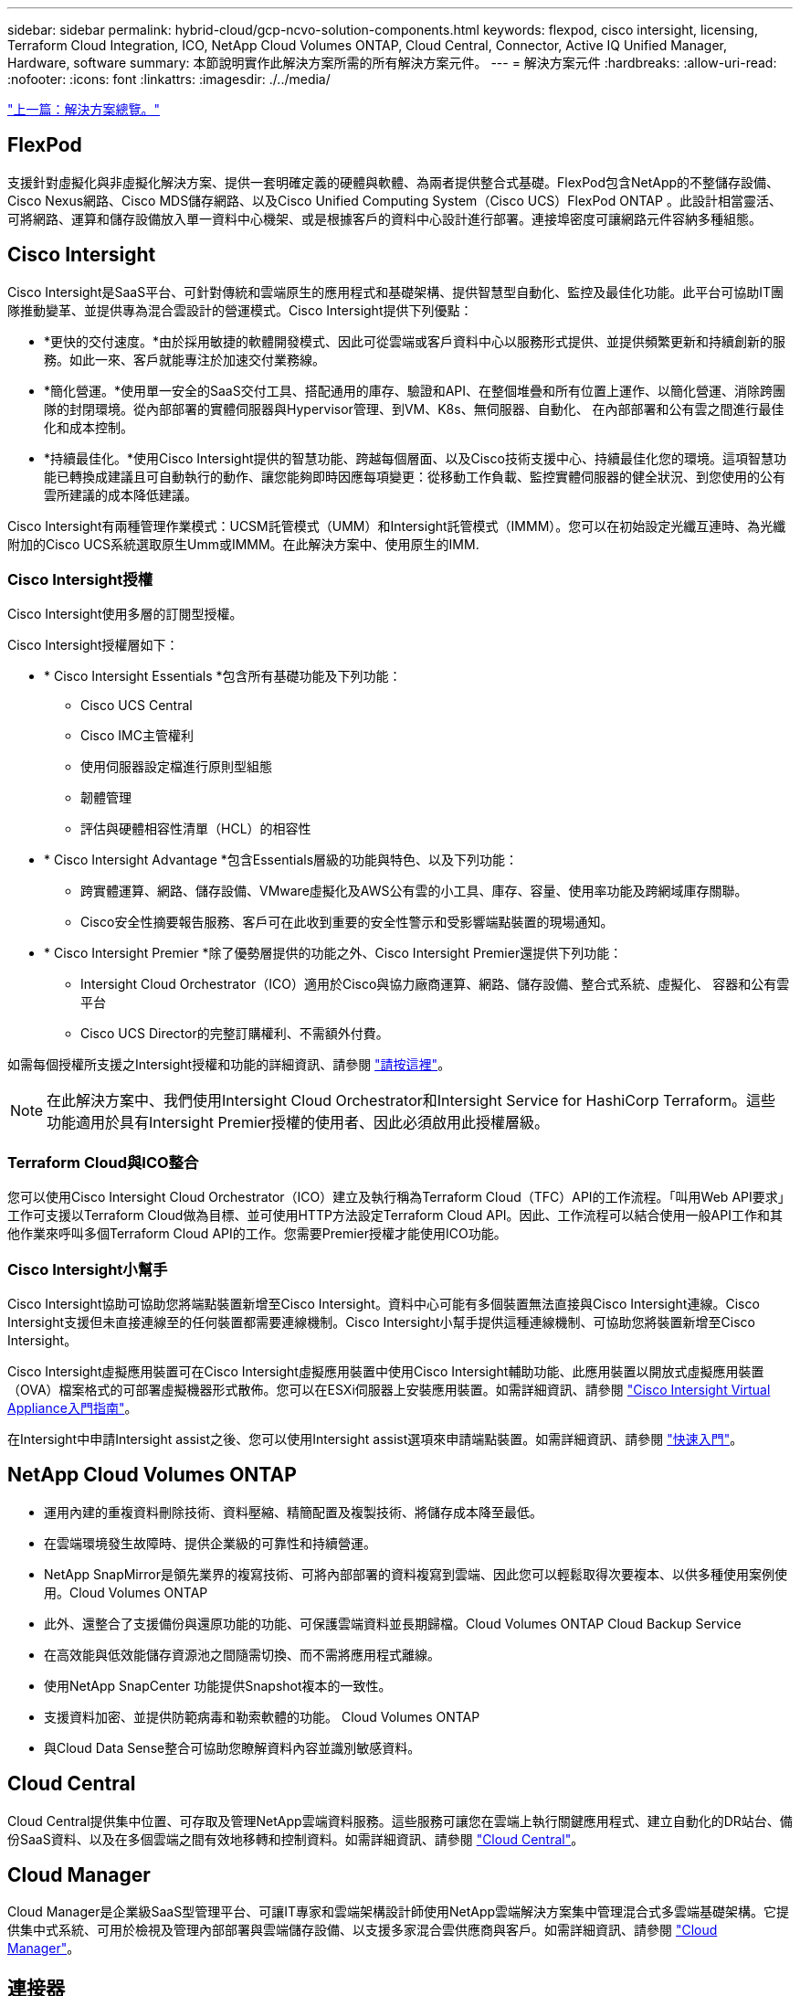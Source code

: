 ---
sidebar: sidebar 
permalink: hybrid-cloud/gcp-ncvo-solution-components.html 
keywords: flexpod, cisco intersight, licensing, Terraform Cloud Integration, ICO, NetApp Cloud Volumes ONTAP, Cloud Central, Connector, Active IQ Unified Manager, Hardware, software 
summary: 本節說明實作此解決方案所需的所有解決方案元件。 
---
= 解決方案元件
:hardbreaks:
:allow-uri-read: 
:nofooter: 
:icons: font
:linkattrs: 
:imagesdir: ./../media/


link:gcp-ncvo-solution-overview.html["上一篇：解決方案總覽。"]



== FlexPod

支援針對虛擬化與非虛擬化解決方案、提供一套明確定義的硬體與軟體、為兩者提供整合式基礎。FlexPod包含NetApp的不整儲存設備、Cisco Nexus網路、Cisco MDS儲存網路、以及Cisco Unified Computing System（Cisco UCS）FlexPod ONTAP 。此設計相當靈活、可將網路、運算和儲存設備放入單一資料中心機架、或是根據客戶的資料中心設計進行部署。連接埠密度可讓網路元件容納多種組態。



== Cisco Intersight

Cisco Intersight是SaaS平台、可針對傳統和雲端原生的應用程式和基礎架構、提供智慧型自動化、監控及最佳化功能。此平台可協助IT團隊推動變革、並提供專為混合雲設計的營運模式。Cisco Intersight提供下列優點：

* *更快的交付速度。*由於採用敏捷的軟體開發模式、因此可從雲端或客戶資料中心以服務形式提供、並提供頻繁更新和持續創新的服務。如此一來、客戶就能專注於加速交付業務線。
* *簡化營運。*使用單一安全的SaaS交付工具、搭配通用的庫存、驗證和API、在整個堆疊和所有位置上運作、以簡化營運、消除跨團隊的封閉環境。從內部部署的實體伺服器與Hypervisor管理、到VM、K8s、無伺服器、自動化、 在內部部署和公有雲之間進行最佳化和成本控制。
* *持續最佳化。*使用Cisco Intersight提供的智慧功能、跨越每個層面、以及Cisco技術支援中心、持續最佳化您的環境。這項智慧功能已轉換成建議且可自動執行的動作、讓您能夠即時因應每項變更：從移動工作負載、監控實體伺服器的健全狀況、到您使用的公有雲所建議的成本降低建議。


Cisco Intersight有兩種管理作業模式：UCSM託管模式（UMM）和Intersight託管模式（IMMM）。您可以在初始設定光纖互連時、為光纖附加的Cisco UCS系統選取原生Umm或IMMM。在此解決方案中、使用原生的IMM.



=== Cisco Intersight授權

Cisco Intersight使用多層的訂閱型授權。

Cisco Intersight授權層如下：

* * Cisco Intersight Essentials *包含所有基礎功能及下列功能：
+
** Cisco UCS Central
** Cisco IMC主管權利
** 使用伺服器設定檔進行原則型組態
** 韌體管理
** 評估與硬體相容性清單（HCL）的相容性


* * Cisco Intersight Advantage *包含Essentials層級的功能與特色、以及下列功能：
+
** 跨實體運算、網路、儲存設備、VMware虛擬化及AWS公有雲的小工具、庫存、容量、使用率功能及跨網域庫存關聯。
** Cisco安全性摘要報告服務、客戶可在此收到重要的安全性警示和受影響端點裝置的現場通知。


* * Cisco Intersight Premier *除了優勢層提供的功能之外、Cisco Intersight Premier還提供下列功能：
+
** Intersight Cloud Orchestrator（ICO）適用於Cisco與協力廠商運算、網路、儲存設備、整合式系統、虛擬化、 容器和公有雲平台
** Cisco UCS Director的完整訂購權利、不需額外付費。




如需每個授權所支援之Intersight授權和功能的詳細資訊、請參閱 https://intersight.com/help/saas/getting_started/licensing_requirements["請按這裡"^]。


NOTE: 在此解決方案中、我們使用Intersight Cloud Orchestrator和Intersight Service for HashiCorp Terraform。這些功能適用於具有Intersight Premier授權的使用者、因此必須啟用此授權層級。



=== Terraform Cloud與ICO整合

您可以使用Cisco Intersight Cloud Orchestrator（ICO）建立及執行稱為Terraform Cloud（TFC）API的工作流程。「叫用Web API要求」工作可支援以Terraform Cloud做為目標、並可使用HTTP方法設定Terraform Cloud API。因此、工作流程可以結合使用一般API工作和其他作業來呼叫多個Terraform Cloud API的工作。您需要Premier授權才能使用ICO功能。



=== Cisco Intersight小幫手

Cisco Intersight協助可協助您將端點裝置新增至Cisco Intersight。資料中心可能有多個裝置無法直接與Cisco Intersight連線。Cisco Intersight支援但未直接連線至的任何裝置都需要連線機制。Cisco Intersight小幫手提供這種連線機制、可協助您將裝置新增至Cisco Intersight。

Cisco Intersight虛擬應用裝置可在Cisco Intersight虛擬應用裝置中使用Cisco Intersight輔助功能、此應用裝置以開放式虛擬應用裝置（OVA）檔案格式的可部署虛擬機器形式散佈。您可以在ESXi伺服器上安裝應用裝置。如需詳細資訊、請參閱 https://www.cisco.com/c/en/us/support/servers-unified-computing/intersight/products-installation-guides-list.html["Cisco Intersight Virtual Appliance入門指南"^]。

在Intersight中申請Intersight assist之後、您可以使用Intersight assist選項來申請端點裝置。如需詳細資訊、請參閱 https://intersight.com/help/getting_started["快速入門"^]。



== NetApp Cloud Volumes ONTAP

* 運用內建的重複資料刪除技術、資料壓縮、精簡配置及複製技術、將儲存成本降至最低。
* 在雲端環境發生故障時、提供企業級的可靠性和持續營運。
* NetApp SnapMirror是領先業界的複寫技術、可將內部部署的資料複寫到雲端、因此您可以輕鬆取得次要複本、以供多種使用案例使用。Cloud Volumes ONTAP
* 此外、還整合了支援備份與還原功能的功能、可保護雲端資料並長期歸檔。Cloud Volumes ONTAP Cloud Backup Service
* 在高效能與低效能儲存資源池之間隨需切換、而不需將應用程式離線。
* 使用NetApp SnapCenter 功能提供Snapshot複本的一致性。
* 支援資料加密、並提供防範病毒和勒索軟體的功能。 Cloud Volumes ONTAP
* 與Cloud Data Sense整合可協助您瞭解資料內容並識別敏感資料。




== Cloud Central

Cloud Central提供集中位置、可存取及管理NetApp雲端資料服務。這些服務可讓您在雲端上執行關鍵應用程式、建立自動化的DR站台、備份SaaS資料、以及在多個雲端之間有效地移轉和控制資料。如需詳細資訊、請參閱 https://docs.netapp.com/us-en/occm35/concept_cloud_central.html["Cloud Central"^]。



== Cloud Manager

Cloud Manager是企業級SaaS型管理平台、可讓IT專家和雲端架構設計師使用NetApp雲端解決方案集中管理混合式多雲端基礎架構。它提供集中式系統、可用於檢視及管理內部部署與雲端儲存設備、以支援多家混合雲供應商與客戶。如需詳細資訊、請參閱 https://docs.netapp.com/us-en/occm/index.html["Cloud Manager"^]。



== 連接器

Connector可讓Cloud Manager管理公有雲環境中的資源與程序。連接器執行個體必須使用Cloud Manager提供的許多功能、而且可以部署在雲端或內部部署網路中。下列位置支援連接器：

* AWS
* Microsoft Azure
* Google Cloud
* 內部部署




== NetApp Active IQ Unified Manager

NetApp Active IQ Unified Manager 功能可讓您透過ONTAP 重新設計的直覺式單一介面、監控您的不只是一個儲存叢集、還能提供社群智慧和AI分析的情報。它提供完整的作業、效能、以及對儲存環境及其上執行之虛擬機器的主動深入見解。當儲存基礎架構發生問題時、Unified Manager可通知您有關問題的詳細資料、以協助識別根本原因。虛擬機器儀表板可讓您檢視虛擬機器的效能統計資料、以便從vSphere主機到網路、最後到儲存設備的整個I/O路徑進行調查。

有些事件也提供補救行動、您可以採取這些行動來修正問題。您可以設定事件的自訂警示、以便在發生問題時、透過電子郵件和SNMP設陷通知您。利用NetApp可預測容量和使用趨勢、在發生問題之前主動採取行動、避免因應短期決策而導致長期的額外問題、藉此規劃使用者的儲存需求。Active IQ Unified Manager



== VMware vSphere

VMware vSphere是一套虛擬化平台、可將大量的基礎架構（包括CPU、儲存設備和網路等資源）、整體管理為無縫、多功能且動態的作業環境。與管理個別機器的傳統作業系統不同、VMware vSphere會將整個資料中心的基礎架構集合在一起、建立一個資源強大的單一儲存設備、以便快速動態地分配給任何需要的應用程式。

如需VMware vSphere的詳細資訊、請參閱 https://www.vmware.com/products/vsphere.html["此連結"^]。



== VMware vSphere vCenter

VMware vCenter Server可從單一主控台統一管理所有主機和VM、並集合叢集、主機和VM的效能監控。VMware vCenter Server可讓系統管理員深入瞭解運算叢集、主機、VM、儲存設備、來賓作業系統、 以及虛擬基礎架構的其他重要元件。VMware vCenter可管理VMware vSphere環境中的豐富功能集。



== 硬體與軟體版本

此混合雲解決方案可延伸至FlexPod 執行NetApp互通性對照表工具和Cisco UCS硬體相容清單所定義之受支援軟體、韌體和硬體版本的任何支援環境。

在內部部署環境中、用作基礎平台的功能就是根據所述的準則與規格來部署FlexPod https://www.cisco.com/c/en/us/td/docs/unified_computing/ucs/UCS_CVDs/flexpod_xseries_vmware_7u2.html["請按這裡"^]。

此環境中的網路為ACI型。如需詳細資訊、請參閱 https://www.cisco.com/c/en/us/td/docs/unified_computing/ucs/UCS_CVDs/flexpod_esxi65u1_n9k_aci.html["請按這裡"^]。

* 如需詳細資訊、請參閱下列連結：
* http://support.netapp.com/matrix/["NetApp 互通性對照表工具"^]
* http://www.vmware.com/resources/compatibility/search.php["VMware相容性指南"^]
* https://www.cisco.com/web/techdoc/ucs/interoperability/matrix/matrix.html["Cisco UCS硬體與軟體互通性工具"^]


下表顯示FlexPod 了有關硬體與軟體版本的資訊。

|===
| 元件 | 產品 | 版本 


| 運算 | Cisco UCS X210 C-M6. | 5.0（1b） 


|  | Cisco UCS Fabric Interconnects 6454. | 4.2（2a） 


| 網路 | Cisco Nexus 9332C（脊柱） | 14.2（7秒） 


|  | Cisco Nexus 9336C-FX2（Leaf） | 14.2（7秒） 


|  | Cisco ACI | 4.2（7） 


| 儲存設備 | NetApp AFF 解決方案-A220 | 9.11.1. 


|  | 適用於VMware vSphere的NetApp ONTAP 產品開發工具 | 9.10. 


|  | 適用於VMware VAAI的NetApp NFS外掛程式 | 2.0-15 


|  | Active IQ Unified Manager | 9.11. 


| 軟體 | vSphere ESXi | 7.0（U3） 


|  | VMware vCenter應用裝置 | 7.0.3 


|  | Cisco Intersight輔助虛擬應用裝置 | 1.0.11-306 
|===
Terraform Cloud for Business帳戶會執行Terraform組態。Terraform組態使用Terraform供應商的NetApp Cloud Manager。

下表列出廠商、產品及版本。

|===
| 元件 | 產品 | 版本 


| HashiCorp | Terraform | 1.2.7 
|===
下表顯示Cloud Manager和Cloud Volumes ONTAP 各種版本的資訊。

|===
| 元件 | 產品 | 版本 


| NetApp | Cloud Volumes ONTAP | 9.11. 


|  | Cloud Manager | 3.9.21 
|===
link:gcp-ncvo-deploy-flexpod.html["下一步：安裝與組態-部署FlexPod 功能。"]
